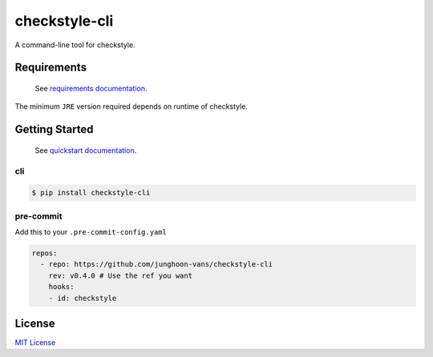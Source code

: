 checkstyle-cli
==============

|PyPI version| |pre-commit.ci status| |GitHub Workflow Status| |Documentation Status|

A command-line tool for checkstyle.

Requirements
------------

   See `requirements
   documentation <https://checkstyle-cli.readthedocs.io/en/latest/user_guide/requirements.html>`__.

The minimum ``JRE`` version required depends on runtime of checkstyle.

Getting Started
---------------

   See `quickstart
   documentation <https://checkstyle-cli.readthedocs.io/en/latest/index.html#quickstart>`__.

cli
~~~

.. code:: bash

   $ pip install checkstyle-cli

pre-commit
~~~~~~~~~~

Add this to your ``.pre-commit-config.yaml``

.. code:: yaml

   repos:
     - repo: https://github.com/junghoon-vans/checkstyle-cli
       rev: v0.4.0 # Use the ref you want
       hooks:
       - id: checkstyle

License
-------

`MIT
License <https://github.com/junghoon-vans/checkstyle-cli/blob/main/LICENSE>`__

.. |PyPI version| image:: https://img.shields.io/pypi/v/checkstyle-cli
   :target: https://pypi.org/project/checkstyle-cli/
.. |pre-commit.ci status| image:: https://results.pre-commit.ci/badge/github/junghoon-vans/checkstyle-cli/develop.svg
   :target: https://results.pre-commit.ci/latest/github/junghoon-vans/checkstyle-cli/develop
.. |GitHub Workflow Status| image:: https://img.shields.io/github/workflow/status/junghoon-vans/checkstyle-cli/Upload%20Python%20Package
.. |Documentation Status| image:: https://readthedocs.org/projects/checkstyle-cli/badge/?version=latest
   :target: https://checkstyle-cli.readthedocs.io/en/latest/?badge=latest
